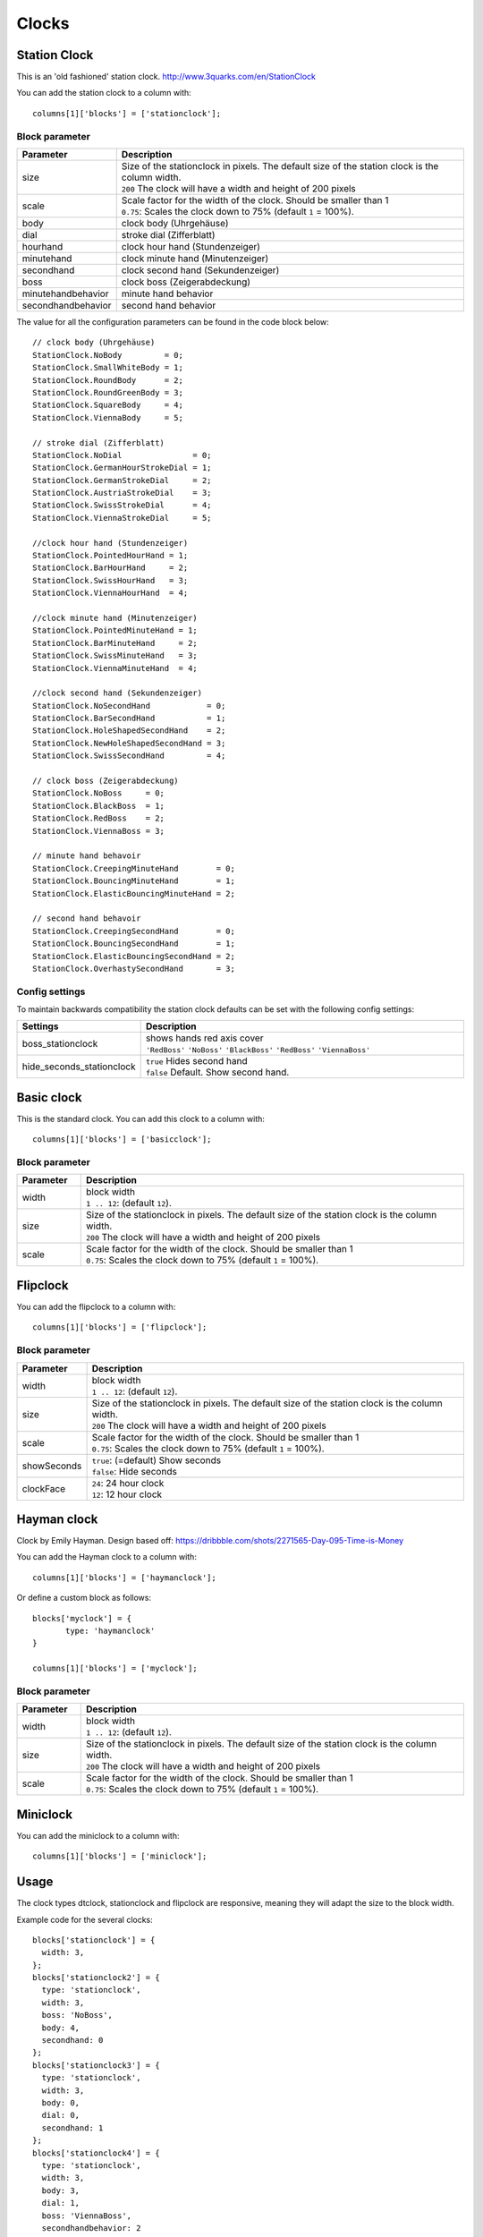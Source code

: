 Clocks
######
.. _stationclock :

Station Clock
-------------

.. image :: Stationclock.jpg

This is an 'old fashioned' station clock. http://www.3quarks.com/en/StationClock

You can add the station clock to a column with::

    columns[1]['blocks'] = ['stationclock'];

Block parameter
^^^^^^^^^^^^^^^
.. list-table:: 
  :header-rows: 1
  :widths: 5, 30
  :class: tight-table
      
  * - Parameter
    - Description
  * - size
    - | Size of the stationclock in pixels. The default size of the station clock is the column width.
      | ``200`` The clock will have a width and height of 200 pixels
  * - scale
    - | Scale factor for the width of the clock. Should be smaller than 1
      | ``0.75``: Scales the clock down to 75% (default ``1`` = 100%).
  * - body
    - clock body (Uhrgehäuse)
  * - dial
    - stroke dial (Zifferblatt)
  * - hourhand
    - clock hour hand (Stundenzeiger)
  * - minutehand
    - clock minute hand (Minutenzeiger)
  * - secondhand
    - clock second hand (Sekundenzeiger)
  * - boss
    - clock boss (Zeigerabdeckung)
  * - minutehandbehavior
    - minute hand behavior
  * - secondhandbehavior
    - second hand behavior

The value for all the configuration parameters can be found in the code block below::

  // clock body (Uhrgehäuse)
  StationClock.NoBody         = 0;
  StationClock.SmallWhiteBody = 1;
  StationClock.RoundBody      = 2;
  StationClock.RoundGreenBody = 3;
  StationClock.SquareBody     = 4;
  StationClock.ViennaBody     = 5;

  // stroke dial (Zifferblatt)
  StationClock.NoDial               = 0;
  StationClock.GermanHourStrokeDial = 1;
  StationClock.GermanStrokeDial     = 2;
  StationClock.AustriaStrokeDial    = 3;
  StationClock.SwissStrokeDial      = 4;
  StationClock.ViennaStrokeDial     = 5;

  //clock hour hand (Stundenzeiger)
  StationClock.PointedHourHand = 1;
  StationClock.BarHourHand     = 2;
  StationClock.SwissHourHand   = 3;
  StationClock.ViennaHourHand  = 4;

  //clock minute hand (Minutenzeiger)
  StationClock.PointedMinuteHand = 1;
  StationClock.BarMinuteHand     = 2;
  StationClock.SwissMinuteHand   = 3;
  StationClock.ViennaMinuteHand  = 4;

  //clock second hand (Sekundenzeiger)
  StationClock.NoSecondHand            = 0;
  StationClock.BarSecondHand           = 1;
  StationClock.HoleShapedSecondHand    = 2;
  StationClock.NewHoleShapedSecondHand = 3;
  StationClock.SwissSecondHand         = 4;

  // clock boss (Zeigerabdeckung)
  StationClock.NoBoss     = 0;
  StationClock.BlackBoss  = 1;
  StationClock.RedBoss    = 2;
  StationClock.ViennaBoss = 3;

  // minute hand behavoir
  StationClock.CreepingMinuteHand        = 0;
  StationClock.BouncingMinuteHand        = 1;
  StationClock.ElasticBouncingMinuteHand = 2;

  // second hand behavoir
  StationClock.CreepingSecondHand        = 0;
  StationClock.BouncingSecondHand        = 1;
  StationClock.ElasticBouncingSecondHand = 2;
  StationClock.OverhastySecondHand       = 3;

Config settings
^^^^^^^^^^^^^^^

To maintain backwards compatibility the station clock defaults can be set with the following config settings:


.. list-table:: 
  :header-rows: 1
  :widths: 5, 30
  :class: tight-table
      
  * - Settings
    - Description
  * - boss_stationclock
    - | shows hands red axis cover
      | ``'RedBoss'`` ``'NoBoss'`` ``'BlackBoss'`` ``'RedBoss'`` ``'ViennaBoss'``
  * - hide_seconds_stationclock
    - | ``true`` Hides second hand
      | ``false`` Default. Show second hand.

Basic clock
-------------

.. image :: clock.jpg

This is the standard clock. You can add this clock to a column with::

    columns[1]['blocks'] = ['basicclock'];

Block parameter
^^^^^^^^^^^^^^^
.. list-table:: 
  :header-rows: 1
  :widths: 5, 30
  :class: tight-table
      
  * - Parameter
    - Description
  * - width
    - | block width
      | ``1 .. 12``: (default ``12``).  
  * - size
    - | Size of the stationclock in pixels. The default size of the station clock is the column width.
      | ``200`` The clock will have a width and height of 200 pixels
  * - scale
    - | Scale factor for the width of the clock. Should be smaller than 1
      | ``0.75``: Scales the clock down to 75% (default ``1`` = 100%).

Flipclock
-------------

.. image :: img/flipclock.jpg

You can add the flipclock to a column with::

    columns[1]['blocks'] = ['flipclock'];

Block parameter
^^^^^^^^^^^^^^^
.. list-table:: 
  :header-rows: 1
  :widths: 5, 30
  :class: tight-table
      
  * - Parameter
    - Description
  * - width
    - | block width
      | ``1 .. 12``: (default ``12``).  
  * - size
    - | Size of the stationclock in pixels. The default size of the station clock is the column width.
      | ``200`` The clock will have a width and height of 200 pixels
  * - scale
    - | Scale factor for the width of the clock. Should be smaller than 1
      | ``0.75``: Scales the clock down to 75% (default ``1`` = 100%).
  * - showSeconds
    - | ``true``: (=default) Show seconds
      | ``false``: Hide seconds
  * - clockFace
    - | ``24``: 24 hour clock
      | ``12``: 12 hour clock
      

Hayman clock
-------------

.. image :: img/haymanclock.jpg

Clock by Emily Hayman. Design based off: https://dribbble.com/shots/2271565-Day-095-Time-is-Money

You can add the Hayman clock to a column with::

    columns[1]['blocks'] = ['haymanclock'];

Or define a custom block as follows::

    blocks['myclock'] = {
           type: 'haymanclock'
    }
    
    columns[1]['blocks'] = ['myclock'];
    
    
Block parameter
^^^^^^^^^^^^^^^
.. list-table:: 
  :header-rows: 1
  :widths: 5, 30
  :class: tight-table
      
  * - Parameter
    - Description
  * - width
    - | block width
      | ``1 .. 12``: (default ``12``).  
  * - size
    - | Size of the stationclock in pixels. The default size of the station clock is the column width.
      | ``200`` The clock will have a width and height of 200 pixels
  * - scale
    - | Scale factor for the width of the clock. Should be smaller than 1
      | ``0.75``: Scales the clock down to 75% (default ``1`` = 100%).

Miniclock
-------------

.. image :: img/miniclock.jpg

You can add the miniclock to a column with::

    columns[1]['blocks'] = ['miniclock'];


Usage
-------

The clock types dtclock, stationclock and flipclock are responsive, meaning they will adapt the size to the block width.

Example code for the several clocks::

  blocks['stationclock'] = {
    width: 3,
  };
  blocks['stationclock2'] = {
    type: 'stationclock',
    width: 3,
    boss: 'NoBoss',
    body: 4,
    secondhand: 0
  };
  blocks['stationclock3'] = {
    type: 'stationclock',
    width: 3,
    body: 0,
    dial: 0,
    secondhand: 1
  };
  blocks['stationclock4'] = {
    type: 'stationclock',
    width: 3,
    body: 3,
    dial: 1,
    boss: 'ViennaBoss',
    secondhandbehavior: 2
  };
  blocks['stationclock5'] = {
    type: 'stationclock',
    width: 3,
    boss: 'RedBoss' //'RedBoss' 'NoBoss' 'BlackBoss' 'RedBoss' 'ViennaBoss'
  };

  blocks['clock'] = {
      width: 4
  }

  blocks['flipclock'] = {
      width: 8
  }

  blocks['miniclock'] = {
    width: 4
  }

  var columns = {};

  columns[1] = {};
  columns[1]['blocks'] = [
    'stationclock',
    'stationclock2',
    'stationclock3',
    'stationclock4',
    'clock',
    'flipclock',
    'miniclock',
  ];

.. image :: clocks.jpg

